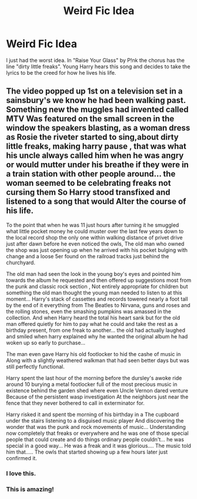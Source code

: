 #+TITLE: Weird Fic Idea

* Weird Fic Idea
:PROPERTIES:
:Author: Ande_Cade
:Score: 1
:DateUnix: 1608075430.0
:DateShort: 2020-Dec-16
:FlairText: Prompt
:END:
I just had the worst idea. In "Raise Your Glass" by P!nk the chorus has the line "dirty little freaks". Young Harry hears this song and decides to take the lyrics to be the creed for how he lives his life.


** The video popped up 1st on a television set in a sainsbury's we know he had been walking past. Something new the muggles had invented called MTV Was featured on the small screen in the window the speakers blasting, as a woman dress as Rosie the riveter started to sing,about dirty little freaks, making harry pause , that was what his uncle always called him when he was angry or would mutter under his breathe if they were in a train station with other people around... the woman seemed to be celebrating freaks not cursing them So Harry stood transfixed and listened to a song that would Alter the course of his life.

To the point that when he was 11 just hours after turning it he smuggled what little pocket money he could muster over the last few years down to the local record shop the only one within walking distance of privet drive just after dawn before he even noticed the owls, The old man who owned the shop was just opening up when he arrived with his pocket bulging with change and a loose 5er found on the railroad tracks just behind the churchyard.

The old man had seen the look in the young boy's eyes and pointed him towards the album he requested and then offered up suggestions most from the punk and classic rock section , Not entirely appropriate for children but something the old man thought the young man needed to listen to at this moment... Harry's stack of cassettes and records towered nearly a foot tall by the end of it everything from The Beatles to Nirvana, guns and roses and the rolling stones, even the smashing pumpkins was amassed in the collection. And when Harry heard the total his heart sank but for the old man offered quietly for him to pay what he could and take the rest as a birthday present, from one freak to another... the old had actually laughed and smiled when harry explained why he wanted the original album he had woken up so early to purchase...

The man even gave Harry his old footlocker to hid the cashe of music in Along with a slightly weathered walkman that had seen better days but was still perfectly functional.

Harry spent the last hour of the morning before the dursley's awoke ride around 10 burying a metal footlocker full of the most precious music in existence behind the garden shed where even Uncle Vernon dared venture Because of the persistent wasp investigation At the neighbors just near the fence that they never bothered to call in exterminator for.

Harry risked it and spent tbe morning of his birthday in a The cupboard under the stairs listening to a disguised music player And discovering the wonder that was the punk and rock movements of music... Understanding now completely that freaks or everywhere and he was one of those special people that could create and do things ordinary people couldn't... he was special in a good way... He was a freak and it was glorious.... The music told him that..... The owls that started showing up a few hours later just confirmed it.
:PROPERTIES:
:Author: pygmypuffonacid
:Score: 4
:DateUnix: 1608084004.0
:DateShort: 2020-Dec-16
:END:

*** I love this.
:PROPERTIES:
:Author: GitPuk
:Score: 2
:DateUnix: 1608088760.0
:DateShort: 2020-Dec-16
:END:


*** This is amazing!
:PROPERTIES:
:Author: Ande_Cade
:Score: 1
:DateUnix: 1608091674.0
:DateShort: 2020-Dec-16
:END:

